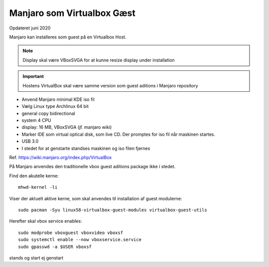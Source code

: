 .. index:: Virtualbox Manjaro
.. _virtualbox-manjaro:

===========================
Manjaro som Virtualbox Gæst
===========================
Opdateret juni 2020

Manjaro kan installeres som guest på en Virtualbox Host.

.. note:: Display skal være VBoxSVGA for at kunne resize display under installation

.. important:: Hostens VirtualBox skal være samme version som guest aditions i Manjaro repository

- Anvend Manjaro minimal KDE iso fil
- Vælg Linux type Archlinux 64 bit
- general copy bidirectional
- system 4 CPU

- display: 16 MB, VBoxSVGA (jf. manjaro wiki)

- Marker IDE som virtual optical disk, som live CD. Der promptes for iso fil når maskinen startes.
- USB 3.0
- I stedet for at genstarte standses maskinen og iso filen fjernes

Ref. https://wiki.manjaro.org/index.php/VirtualBox

På Manjaro anvendes den traditionelle vbox guest aditions package ikke i stedet.

Find den akutelle kerne::

   mhwd-kernel -li

Viser der aktuelt aktive kerne, som skal anvendes til installation af guest modulerne::

   sudo pacman -Syu linux58-virtualbox-guest-modules virtualbox-guest-utils

Herefter skal vbox service enables::

   sudo modprobe vboxguest vboxvideo vboxsf
   sudo systemctl enable --now vboxservice.service
   sudo gpasswd -a $USER vboxsf

stands og start ej genstart

